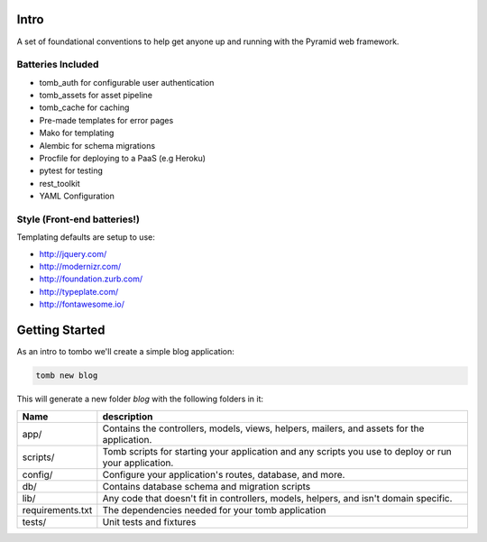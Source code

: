 Intro
=================================
A set of foundational conventions to help get anyone up and running
with the Pyramid web framework.

Batteries Included
----------------------------------
- tomb_auth for configurable user authentication
- tomb_assets for asset pipeline
- tomb_cache for caching
- Pre-made templates for error pages
- Mako for templating
- Alembic for schema migrations
- Procfile for deploying to a PaaS (e.g Heroku)
- pytest for testing
- rest_toolkit
- YAML Configuration

Style (Front-end batteries!)
---------------------------------
Templating defaults are setup to use:

- http://jquery.com/
- http://modernizr.com/
- http://foundation.zurb.com/
- http://typeplate.com/
- http://fontawesome.io/

Getting Started
=================================
As an intro to tombo we'll create a simple blog application:


.. code-block:: python

    tomb new blog

This will generate a new folder `blog` with the following folders in it:

+-------------------+--------------------------------------------------------+
|  Name             |               description                              |
+===================+========================================================+
| app/              |   Contains the controllers, models, views, helpers,    |
|                   |   mailers, and assets for the application.             |
+-------------------+--------------------------------------------------------+
| scripts/          |   Tomb scripts for starting your application and any   |
|                   |   scripts you use to deploy or run your application.   |
+-------------------+--------------------------------------------------------+
| config/           |  Configure your application's routes, database, and    |
|                   |  more.                                                 |
+-------------------+--------------------------------------------------------+
| db/               |  Contains database schema and migration scripts        |
+-------------------+--------------------------------------------------------+
| lib/              | Any code that doesn't fit in controllers, models,      |
|                   | helpers, and isn't domain specific.                    |
+-------------------+--------------------------------------------------------+
| requirements.txt  |  The dependencies needed for your tomb application     |
+-------------------+--------------------------------------------------------+
| tests/            |  Unit tests and fixtures                               |
+-------------------+--------------------------------------------------------+
